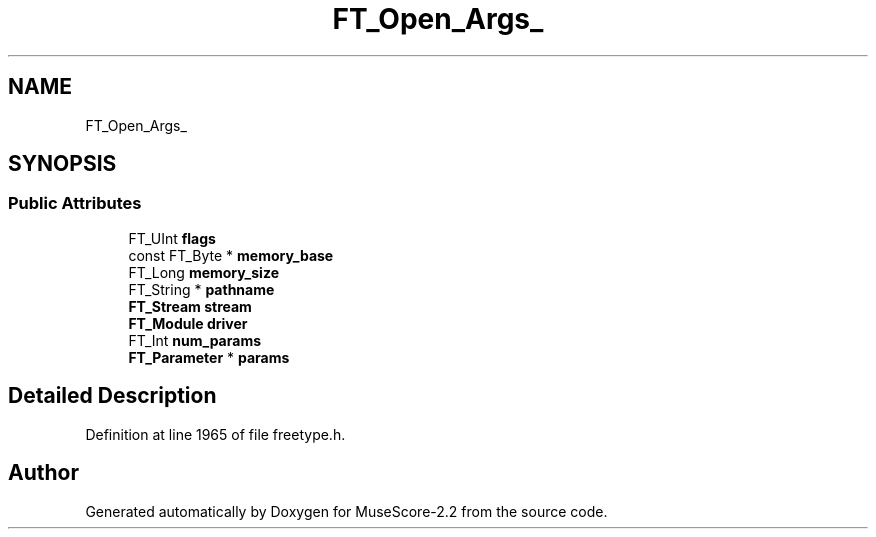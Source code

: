 .TH "FT_Open_Args_" 3 "Mon Jun 5 2017" "MuseScore-2.2" \" -*- nroff -*-
.ad l
.nh
.SH NAME
FT_Open_Args_
.SH SYNOPSIS
.br
.PP
.SS "Public Attributes"

.in +1c
.ti -1c
.RI "FT_UInt \fBflags\fP"
.br
.ti -1c
.RI "const FT_Byte * \fBmemory_base\fP"
.br
.ti -1c
.RI "FT_Long \fBmemory_size\fP"
.br
.ti -1c
.RI "FT_String * \fBpathname\fP"
.br
.ti -1c
.RI "\fBFT_Stream\fP \fBstream\fP"
.br
.ti -1c
.RI "\fBFT_Module\fP \fBdriver\fP"
.br
.ti -1c
.RI "FT_Int \fBnum_params\fP"
.br
.ti -1c
.RI "\fBFT_Parameter\fP * \fBparams\fP"
.br
.in -1c
.SH "Detailed Description"
.PP 
Definition at line 1965 of file freetype\&.h\&.

.SH "Author"
.PP 
Generated automatically by Doxygen for MuseScore-2\&.2 from the source code\&.
